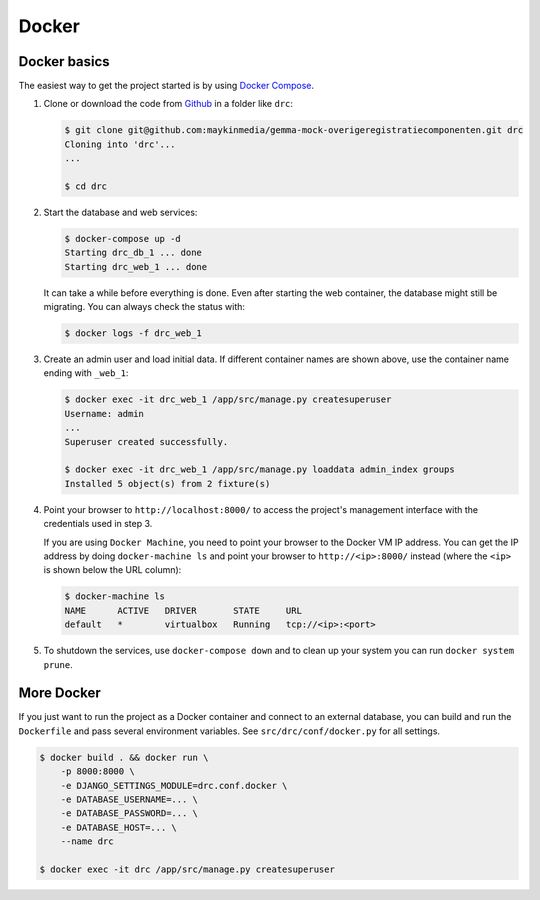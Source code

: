 Docker
======

Docker basics
-------------

The easiest way to get the project started is by using `Docker Compose`_.

1. Clone or download the code from `Github`_ in a folder like
   ``drc``:

   .. code-block:: bash

       $ git clone git@github.com:maykinmedia/gemma-mock-overigeregistratiecomponenten.git drc
       Cloning into 'drc'...
       ...

       $ cd drc

2. Start the database and web services:

   .. code-block:: bash

       $ docker-compose up -d
       Starting drc_db_1 ... done
       Starting drc_web_1 ... done

   It can take a while before everything is done. Even after starting the web
   container, the database might still be migrating. You can always check the
   status with:

   .. code-block:: bash

       $ docker logs -f drc_web_1

3. Create an admin user and load initial data. If different container names
   are shown above, use the container name ending with ``_web_1``:

   .. code-block:: bash

       $ docker exec -it drc_web_1 /app/src/manage.py createsuperuser
       Username: admin
       ...
       Superuser created successfully.

       $ docker exec -it drc_web_1 /app/src/manage.py loaddata admin_index groups
       Installed 5 object(s) from 2 fixture(s)

4. Point your browser to ``http://localhost:8000/`` to access the project's
   management interface with the credentials used in step 3.

   If you are using ``Docker Machine``, you need to point your browser to the
   Docker VM IP address. You can get the IP address by doing
   ``docker-machine ls`` and point your browser to
   ``http://<ip>:8000/`` instead (where the ``<ip>`` is shown below the URL
   column):

   .. code-block:: bash

       $ docker-machine ls
       NAME      ACTIVE   DRIVER       STATE     URL
       default   *        virtualbox   Running   tcp://<ip>:<port>

5. To shutdown the services, use ``docker-compose down`` and to clean up your
   system you can run ``docker system prune``.

.. _Docker Compose: https://docs.docker.com/compose/install/
.. _Github: https://github.com/maykinmedia/drc/


More Docker
-----------

If you just want to run the project as a Docker container and connect to an
external database, you can build and run the ``Dockerfile`` and pass several
environment variables. See ``src/drc/conf/docker.py`` for
all settings.

.. code-block:: bash

    $ docker build . && docker run \
        -p 8000:8000 \
        -e DJANGO_SETTINGS_MODULE=drc.conf.docker \
        -e DATABASE_USERNAME=... \
        -e DATABASE_PASSWORD=... \
        -e DATABASE_HOST=... \
        --name drc

    $ docker exec -it drc /app/src/manage.py createsuperuser
